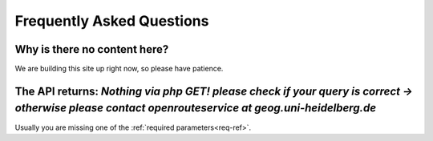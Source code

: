 Frequently Asked Questions
=============================

Why is there no content here?
"""""""""""""""""""""""""""""

We are building this site up right now, so please have patience.

The API returns: *Nothing via php GET! please check if your query is correct -> otherwise please contact openrouteservice at geog.uni-heidelberg.de*
""""""""""""""""""""""""""""""""""""""""""""""""""""""""""""""""""""""""""""""""""""""""""""""""""""""""""""""""""""""""""""""""""""""""""""""""""""

Usually you are missing one of the :ref:`required parameters<req-ref>`.